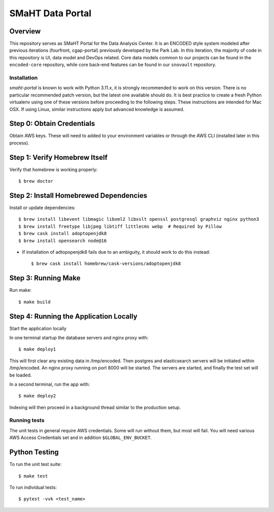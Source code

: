 =================
SMaHT Data Portal
=================


Overview
--------


This repository serves as SMaHT Portal for the Data Analysis Center. It is an ENCODED
style system modeled after previous iterations (fourfront, cgap-portal) previously
developed by the Park Lab. In this iteration, the majority of code in this repository is
UI, data model and DevOps related. Core data models common to our projects can be found
in the ``encoded-core`` repository, while core back-end features can be found in our
``snovault`` repository.


|Build status|_

.. |Build status| image:: https://github.com/smaht-dac/smaht-portal/actions/workflows/main.yml/badge.svg
.. _Build status: https://github.com/smaht-dac/smaht-portal/actions/workflows/main.yml


Installation
============

`smaht-portal` is known to work with Python 3.11.x, it is strongly recommended to work on this version.
There is no particular recommended patch version, but the latest one available should do.
It is best practice to create a fresh Python
virtualenv using one of these versions before proceeding to the following steps.
These instructions are intended for Mac OSX. If using Linux, similar instructions apply but advanced
knowledge is assumed.


Step 0: Obtain Credentials
--------------------------

Obtain AWS keys. These will need to added to your environment variables or through the AWS CLI (installed later in this process).


Step 1: Verify Homebrew Itself
------------------------------

Verify that homebrew is working properly::

    $ brew doctor

Step 2: Install Homebrewed Dependencies
---------------------------------------

Install or update dependencies::

    $ brew install libevent libmagic libxml2 libxslt openssl postgresql graphviz nginx python3
    $ brew install freetype libjpeg libtiff littlecms webp  # Required by Pillow
    $ brew cask install adoptopenjdk8
    $ brew install opensearch node@16

* If installation of adtopopenjdk8 fails due to an ambiguity, it should work to do this instead::

    $ brew cask install homebrew/cask-versions/adoptopenjdk8


Step 3: Running Make
------------------------

Run make::

    $ make build


Step 4: Running the Application Locally
---------------------------------------

Start the application locally

In one terminal startup the database servers and nginx proxy with::

    $ make deploy1

This will first clear any existing data in /tmp/encoded.
Then postgres and elasticsearch servers will be initiated within /tmp/encoded.
An nginx proxy running on port 8000 will be started.
The servers are started, and finally the test set will be loaded.

In a second terminal, run the app with::

    $ make deploy2

Indexing will then proceed in a background thread similar to the production setup.


Running tests
=============

The unit tests in general require AWS credentials. Some will run without them, but most will fail. You
will need various AWS Access Credentials set and in addition ``$GLOBAL_ENV_BUCKET``.

Python Testing
--------------

To run the unit test suite::

    $ make test


To run individual tests::

    $ pytest -vvk <test_name>
